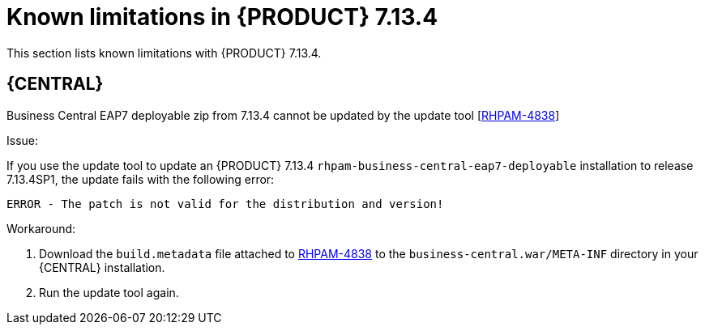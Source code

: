 [id='rn-7.13.4-known-issues-ref']
= Known limitations in {PRODUCT} 7.13.4

This section lists known limitations with {PRODUCT} 7.13.4.

== {CENTRAL}

.Business Central EAP7 deployable zip from 7.13.4 cannot be updated by the update tool [https://issues.redhat.com/browse/RHPAM-4838[RHPAM-4838]]

Issue:

If you use the update tool to update an {PRODUCT} 7.13.4 `rhpam-business-central-eap7-deployable` installation to release 7.13.4SP1, the update fails with the following error:

[source]
----
ERROR - The patch is not valid for the distribution and version!
----

Workaround:

. Download the `build.metadata` file attached to https://issues.redhat.com/browse/RHPAM-4838[RHPAM-4838] to the `business-central.war/META-INF` directory in your {CENTRAL} installation.
. Run the update tool again.
